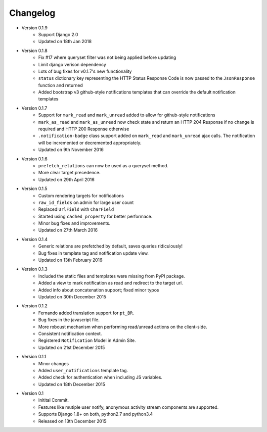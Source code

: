Changelog
=========

- Version 0.1.9
    - Support Django 2.0
    - Updated on 18th Jan 2018

- Version 0.1.8
    - Fix #17 where queryset filter was not being applied before updating
    - Limit django verison dependency
    - Lots of bug fixes for v0.1.7's new functionality
    - ``status`` dictionary key representing the HTTP Status Response Code is now passed to the ``JsonResponse`` function and returned
    - Added bootstrap v3 github-style notifications templates that can override the default notification templates

- Version 0.1.7
    - Support for ``mark_read`` and ``mark_unread`` added to allow for github-style notifications
    - ``mark_as_read`` and ``mark_as_unread`` now check state and return an HTTP 204 Response if no change is required and HTTP 200 Response otherwise
    - ``.notification-badge`` class support added on ``mark_read`` and ``mark_unread`` ajax calls. The notification will be incremented or decremented appropriately.
    - Updated on 9th November 2016

- Version 0.1.6
    - ``prefetch_relations`` can now be used as a queryset method.
    - More clear target precedence.
    - Updated on 29th April 2016

- Version 0.1.5
    - Custom rendering targets for notifications
    - ``raw_id_fields`` on admin for large user count
    - Replaced ``UrlField`` with ``CharField``
    - Started using ``cached_property`` for better performace.
    - Minor bug fixes and improvements.
    - Updated on 27th March 2016

- Version 0.1.4
    - Generic relations are prefetched by default, saves queries ridiculously!
    - Bug fixes in template tag and notification update view.
    - Updated on 13th February 2016

- Version 0.1.3
    - Included the static files and templates were missing from PyPI package.
    - Added a view to mark notification as read and redirect to the target url.
    - Added info about concatenation support; fixed minor typos
    - Updated on 30th December 2015

- Version 0.1.2
    - Fernando added translation support for ``pt_BR``.
    - Bug fixes in the javascript file.
    - More roboust mechanism when performing read/unread actions on the client-side.
    - Consistent notification context.
    - Registered ``Notification`` Model in Admin Site.
    - Updated on 21st December 2015

- Version 0.1.1
    - Minor changes
    - Added ``user_notifications`` template tag.
    - Added check for authentication when including JS variables.
    - Updated on 18th December 2015

- Version 0.1
    - Initital Commit.
    - Features like mutiple user notify, anonymous activity stream components are supported.
    - Supports Django 1.8+ on both, python2.7 and python3.4
    - Released on 13th December 2015
